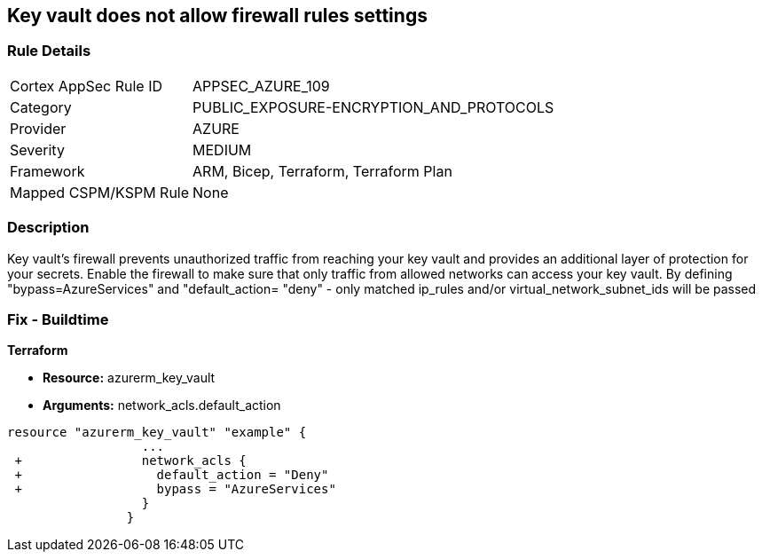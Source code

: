 == Key vault does not allow firewall rules settings
// Azure Key Vault does not allow firewall rules settings


=== Rule Details

[cols="1,3"]
|===
|Cortex AppSec Rule ID |APPSEC_AZURE_109
|Category |PUBLIC_EXPOSURE-ENCRYPTION_AND_PROTOCOLS
|Provider |AZURE
|Severity |MEDIUM
|Framework |ARM, Bicep, Terraform, Terraform Plan
|Mapped CSPM/KSPM Rule |None
|===


=== Description 


Key vault's firewall prevents unauthorized traffic from reaching your key vault and provides an additional layer of protection for your secrets.
Enable the firewall to make sure that only traffic from allowed networks can access your key vault.
By defining "bypass=AzureServices" and "default_action= "deny" - only matched ip_rules and/or virtual_network_subnet_ids will be passed

=== Fix - Buildtime


*Terraform* 


* *Resource:* azurerm_key_vault
* *Arguments:* network_acls.default_action


[source,go]
----
resource "azurerm_key_vault" "example" {
                  ...
 +                network_acls {
 +                  default_action = "Deny"
 +                  bypass = "AzureServices" 
                  }
                }
----

